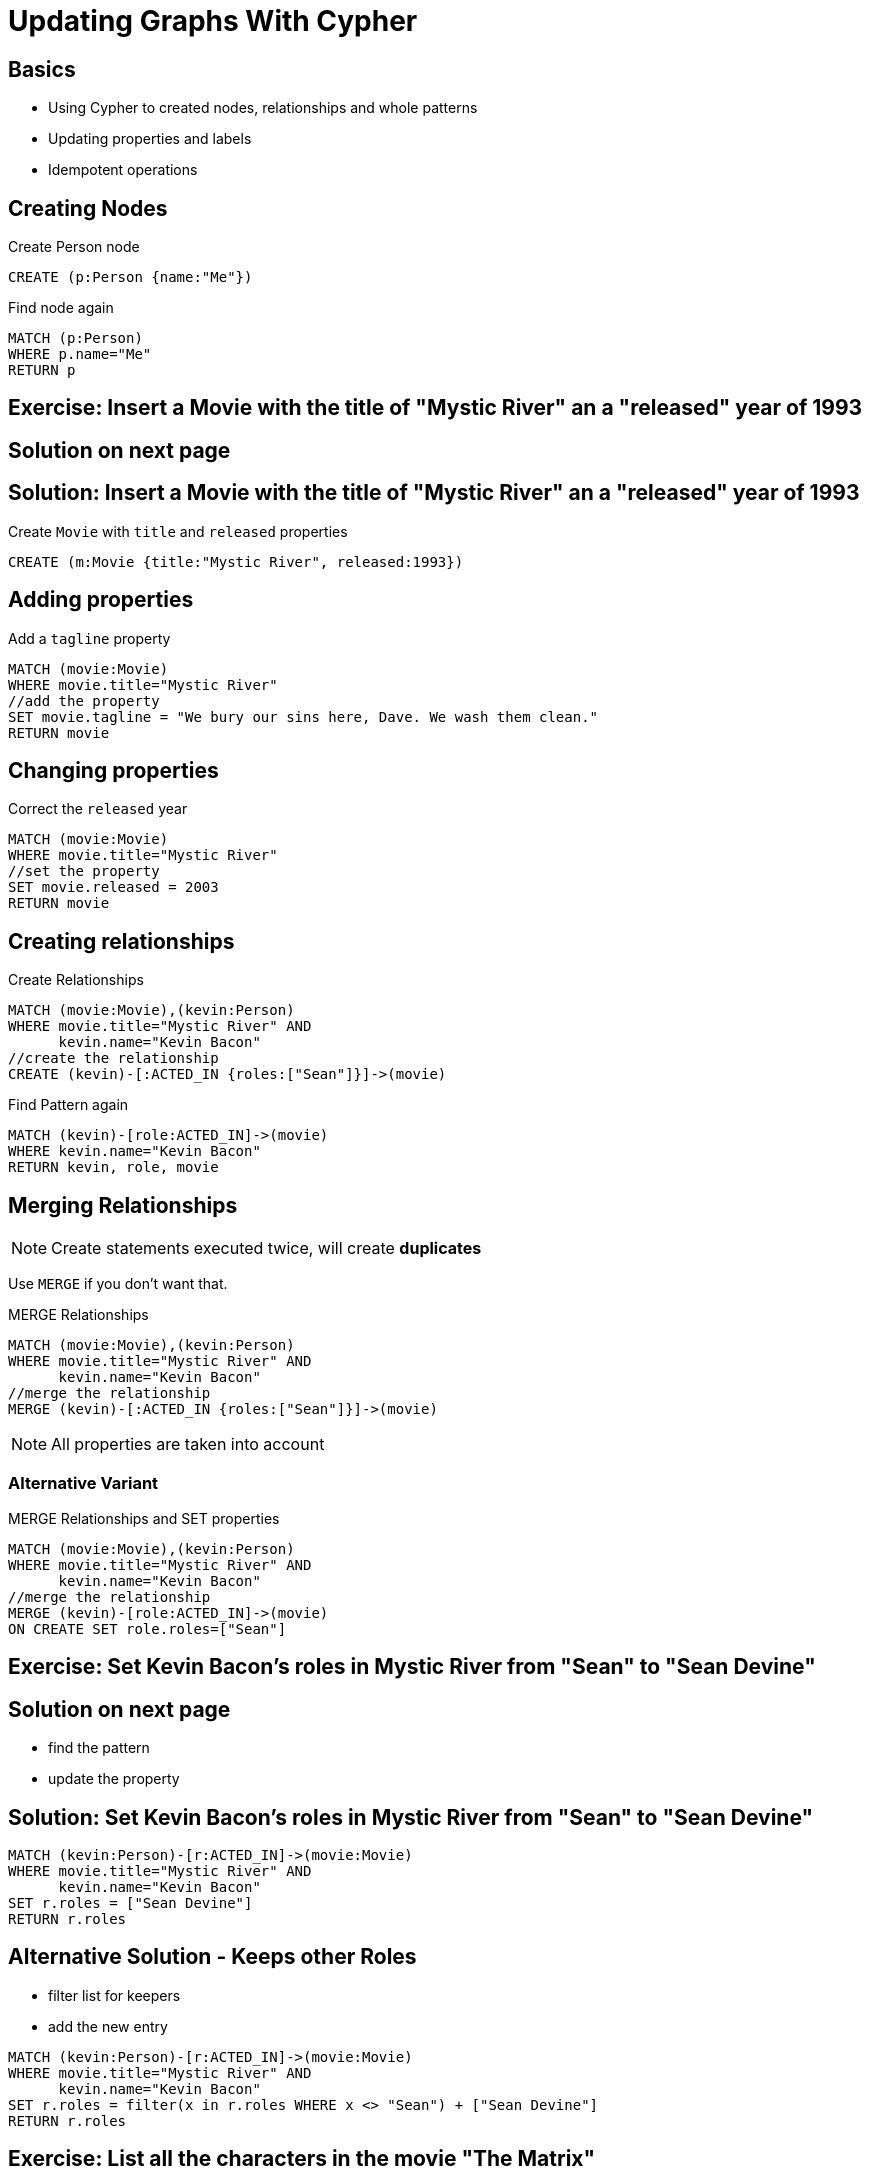 = Updating Graphs With Cypher

== Basics

* Using Cypher to created nodes, relationships and whole patterns
* Updating properties and labels
* Idempotent operations

== Creating Nodes

.Create Person node
[source,cypher,options={options}]
----
CREATE (p:Person {name:"Me"})
----

.Find node again
[source,cypher,options={options}]
----
MATCH (p:Person)
WHERE p.name="Me"
RETURN p
----

[.labslide]
== Exercise: Insert a Movie with the title of "Mystic River" an a "released" year of 1993

== Solution on next page

== Solution: Insert a Movie with the title of "Mystic River" an a "released" year of 1993

.Create `Movie` with `title` and `released` properties
[source,cypher,options={options}]
----
CREATE (m:Movie {title:"Mystic River", released:1993})
----

== Adding properties

.Add a `tagline` property
[source,cypher,options={options}]
----
MATCH (movie:Movie)
WHERE movie.title="Mystic River"
//add the property
SET movie.tagline = "We bury our sins here, Dave. We wash them clean."
RETURN movie
----

== Changing properties

.Correct the `released` year
[source,cypher,options={options}]
----
MATCH (movie:Movie)
WHERE movie.title="Mystic River"
//set the property
SET movie.released = 2003
RETURN movie
----

== Creating relationships

.Create Relationships
[source,cypher,options={options}]
----
MATCH (movie:Movie),(kevin:Person)
WHERE movie.title="Mystic River" AND
      kevin.name="Kevin Bacon"
//create the relationship      
CREATE (kevin)-[:ACTED_IN {roles:["Sean"]}]->(movie)
----

.Find Pattern again
[source,cypher,options={options}]
----
MATCH (kevin)-[role:ACTED_IN]->(movie)
WHERE kevin.name="Kevin Bacon"
RETURN kevin, role, movie
----

== Merging Relationships

NOTE: Create statements executed twice, will create *duplicates*

Use `MERGE` if you don't want that.

.MERGE Relationships
[source,cypher,options={options}]
----
MATCH (movie:Movie),(kevin:Person)
WHERE movie.title="Mystic River" AND
      kevin.name="Kevin Bacon"
//merge the relationship      
MERGE (kevin)-[:ACTED_IN {roles:["Sean"]}]->(movie)
----

NOTE: All properties are taken into account

=== Alternative Variant

.MERGE Relationships and SET properties
[source,cypher,options={options}]
----
MATCH (movie:Movie),(kevin:Person)
WHERE movie.title="Mystic River" AND
      kevin.name="Kevin Bacon"
//merge the relationship      
MERGE (kevin)-[role:ACTED_IN]->(movie)
ON CREATE SET role.roles=["Sean"]
----

== Exercise: Set Kevin Bacon’s roles in Mystic River from "Sean" to "Sean Devine"

== Solution on next page

* find the pattern
* update the property

== Solution: Set Kevin Bacon’s roles in Mystic River from "Sean" to "Sean Devine"

[source,cypher,options={options}]
----
MATCH (kevin:Person)-[r:ACTED_IN]->(movie:Movie)
WHERE movie.title="Mystic River" AND
      kevin.name="Kevin Bacon"
SET r.roles = ["Sean Devine"]
RETURN r.roles
----

== Alternative Solution - Keeps other Roles

* filter list for keepers
* add the new entry

[source,cypher,options={options}]
----
MATCH (kevin:Person)-[r:ACTED_IN]->(movie:Movie)
WHERE movie.title="Mystic River" AND
      kevin.name="Kevin Bacon"
SET r.roles = filter(x in r.roles WHERE x <> "Sean") + ["Sean Devine"]
RETURN r.roles
----

== Exercise: List all the characters in the movie "The Matrix"

== Solution on next page

== Solution: List all the characters in the movie "The Matrix"

[source,cypher,options={options}]
----
MATCH (matrix:Movie)<-[r:ACTED_IN]-(actor)
WHERE matrix.title="The Matrix"
RETURN r.roles, actor.name
----

* Did you notice any unusual actors?
* Let's get rid of him

== DELETE: Nodes

[source,cypher,options={options}]
----
MATCH (emil:Person)
WHERE emil.name="Emil Eifrem"
DELETE emil
----

NOTE: Fails with error message "Node still has relationships"

*Graph database consistency - nodes of a relationship must exist.*

== DELETE: Relationships

[source,cypher,options={options}]
----
MATCH (emil:Person)-[r]-()
WHERE emil.name="Emil Eifrem"
DELETE r
----

== DETACH DELETE: Deleting nodes and optionally relationships

[source,cypher,options={options}]
----
MATCH (emil:Person)
WHERE emil.name="Emil Eifrem"
DETACH DELETE emil
----

== Clean out the database

Just for information, *don't do it now.*

.delete all content in the database
----
MATCH (n)
DETACH DELETE n
----

== Match or Create is MERGE

[source,cypher,options={options}]
----
MERGE (p:Person {name:"Clint Eastwood"})
RETURN p
----

Uses constraints and locks to guarantee unique lookup and creation

[source,cypher]
----
CREATE CONSTRAINT ON (p:Person) ASSERT p.name IS UNIQUE;
----

== Match or Create is MERGE

[source,cypher,options={options}]
----
MERGE (p:Person {name:"Clint Eastwood"})
ON CREATE SET p.created = timestamp()
ON MATCH  SET p.accessed = coalesce(p.accessed,0) + 1
RETURN p
----

* `ON CREATE SET` - executed on create
* `ON MATCH SET`  - executed on match

MERGE always CREATES the *whole pattern* if it is not found

* Always find nodes first, then MERGE
* MERGE on relationships also supports `ON ..` clauses
* Takes relationship type and properties into account for uniqueness
* Uniqueness in both directions, leave off arrow
* MERGE uses constraints for uniqueness guarantees

== Exercise: Add Clint Eastwood as the director of Mystic River

== Solution on next page

== Solution: Add Clint Eastwood as the director of Mystic River

.Make sure, Clint Eastwood exists first
[source,cypher,options={options}]
----
MERGE (p:Person {name:"Clint Eastwood"})
ON CREATE SET p.born = 1930
----

.Find both nodes, create the relationship
[source,cypher,options={options}]
----
MATCH (movie:Movie),(clint:Person) 
WHERE movie.title="Mystic River" AND
      clint.name="Clint Eastwood"
MERGE (clint)-[:DIRECTED]->(movie)
----

== Exercise: Add unique KNOWS relationships between all actors who acted in the same movie

* find the co-actor pattern
* test query first to return pattern participants
* unique relationships with MERGE
* leave off relationships direction

== Solution on next page

== Solution: Add unique KNOWS relationships between all actors who acted in the same movie

[source,cypher,options={options}]
----
MATCH (a:Person)-[:ACTED_IN]->()<-[:ACTED_IN]-(b:Person)
MERGE (a)-[:KNOWS]-(b);
----

== Matching multiple relationships

.Create KNOWS relationships between anyone, Actors or Directors, who worked together
[source,cypher,options={options}]
----
MATCH (a)-[:ACTED_IN|:DIRECTED]->()<-[:ACTED_IN|:DIRECTED]-(b)
MERGE (a)-[:KNOWS]-(b)
----

== Variable length paths

image::variable_length_path.png[]

[role=big]
----
(a)-[*1..3]->(b)
----

== Friends-of-Friends

[source,cypher,options={options}]
----
MATCH (keanu:Person)-[:KNOWS*2]-(fof)
WHERE keanu.name="Keanu Reeves"
RETURN DISTINCT fof.name
----


== Exercise: Return Friends-of-Friends of Keanu Reeves who are not immediate friends

* 2nd degree
* no friends
* return names

== Solution on next page

== Solution: Return Friends-of-Friends of Keanu Reeves who are not immediate friends

[source,cypher,options={options}]
----
MATCH (keanu:Person)-[:KNOWS*2]-(fof)
WHERE keanu.name="Keanu Reeves"
  AND keanu <> fof AND NOT (keanu)-[:KNOWS]-(fof)
RETURN DISTINCT fof.name
----

== Bacon Number!

[source,cypher,options={options}]
----
MATCH p=shortestPath(
  (charlize:Person)-[:KNOWS*]-(bacon:Person)
)
WHERE charlize.name="Charlize Theron" AND
      bacon.name="Kevin Bacon"
RETURN length(rels(p))
----


== Exercise: Return the names of the people joining Charlize to Kevin.

== Solution on next page

== Solution: Return the names of the people joining Charlize to Kevin.

[source,cypher,options={options}]
----
MATCH p=shortestPath((charlize:Person)-[:KNOWS*]-(bacon:Person))
WHERE charlize.name="Charlize Theron" AND
      bacon.name="Kevin Bacon"
RETURN [n in nodes(p) | n.name] AS names;
----
